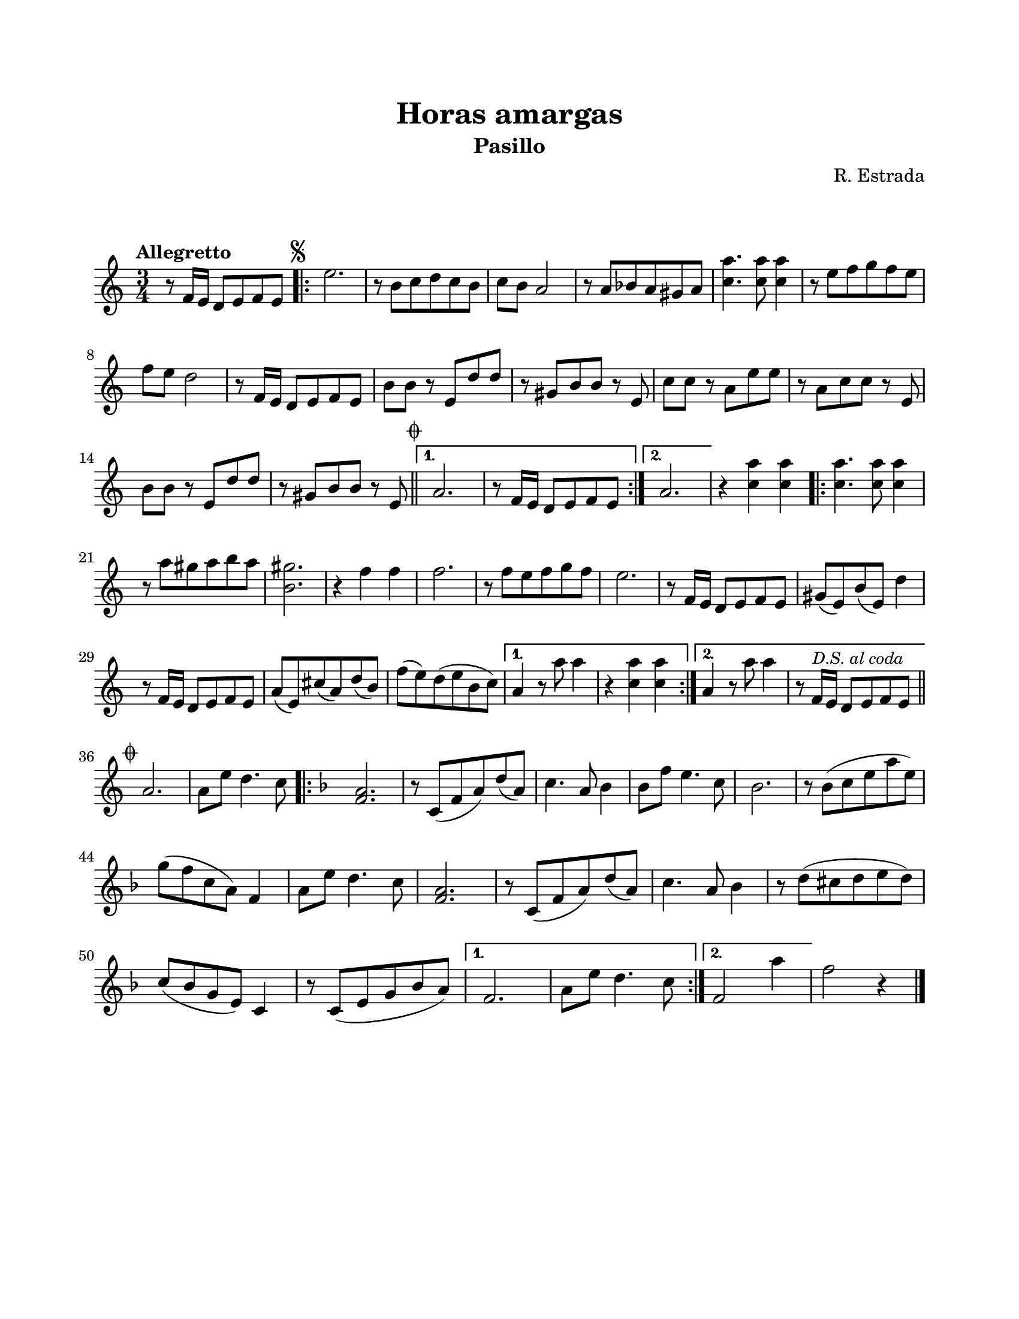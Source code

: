 \version "2.23.2"
\header {
	title = "Horas amargas"
	subtitle = "Pasillo"
	composer = "R. Estrada"
	tagline = ##f
}

\paper {
	#(set-paper-size "letter")
	top-margin = 20
	left-margin = 20
	right-margin = 20
	bottom-margin = 25
	print-page-number = false
	indent = 0
}

\markup \vspace #2

global = {
	\time 3/4
	\tempo "Allegretto"
	\key a \minor
}

melodia = \new Voice \relative c' {
	r8 f16 e d8 e8 f e | 
	\mark \markup { \small \musicglyph #"scripts.segno" }
	\repeat volta 2 {
		e'2. | r8 b8 c d c b | c b a2 | r8 a8 bes a gis a |
		<c a'>4. <c a'>8 <c a'>4 | r8 e8 f g f e | f8 e d2 |
		r8 f,16 e d8 e f e | b' b r8 e, d' d | r8 gis,8 b b r8 e, |
		c'8 c r8 a e' e | r8 a,8 c c r8 e, | b' b r8 e, d' d |
		r8 gis,8 b b r8 e, \mark \markup { \small \musicglyph #"scripts.coda" } | \bar "||"
	}
	\alternative {
		{ a2. | r8 f16 e d8 e f e | }
		{ a2. | }
	}
	r4 <c a'>4 <c a'> |
	\repeat volta 2 {
		<c a'>4. <c a'>8 <c a'>4 | r8 a'8 gis a b a | <gis b,>2. |
		r4 f4 f | f2. | r8 f8 e f g f | e2. | r8 f,16 e d8 e f e |
		gis8( e) b'( e,) d'4 | r8 f,16 e d8 e f e | a8( e) cis'( a) d( b) |
		f'( e) d( e b c) 
	}
	\alternative {
		{ a4 r8 a'8 a4 | r4 <c, a'> <c a'> | }
		{ a4 r8 a'8 a4 | r8 f,16 e d8 \mark \markup { \small \italic "D.S. al coda" } e f e | \bar "||" }
	}
	\break
	\mark \markup { \small \musicglyph #"scripts.coda" }
	a2. | a8 e' d4. c8 |
	\key f \major 
	\repeat volta 2 {
		<a f>2. | r8 c,8( f a) d( a) | c4. a8 bes4 | 
		bes8 f' e4. c8 | bes2. | r8 bes8( c e a e) |
		g8( f c a) f4 | a8 e' d4. c8 | <a f>2. |
		r8 c,8( f a) d( a) | c4. a8 bes4 | r8 d8( cis d e d) |
		c( bes g e ) c4 | r8 c( e g bes a) |
	}
	\alternative {
		{ f2. | a8 e' d4. c8 | }
		{ f,2 a'4 | }
	}
	f2 r4 |
	\bar "|."
}

acordes = \chordmode {
%% acordes de guitarra / mejorana
}

lirica = \lyricmode {
%% letra
}

\score { %% genera el PDF
<<
	\language "espanol"
	\new ChordNames {
		\set chordChanges = ##t
		\set noChordSymbol = ##f
		\override ChordName.font-size = #-0.9
		\override ChordName.direction = #UP
		\acordes
	}
	\new Staff
		<< \global \melodia >>
	\addlyrics \lirica
	\override Lyrics.LyricText.font-size = #-0.5
>>
\layout {}
}

\score { %% genera la muestra MIDI melódica
	\unfoldRepeats { \melodia }
	\midi { \tempo 4 = 115 } %% colocar tempo numérico para que se exporte a velocidad adecuada, por defecto está en 4 = 90
}